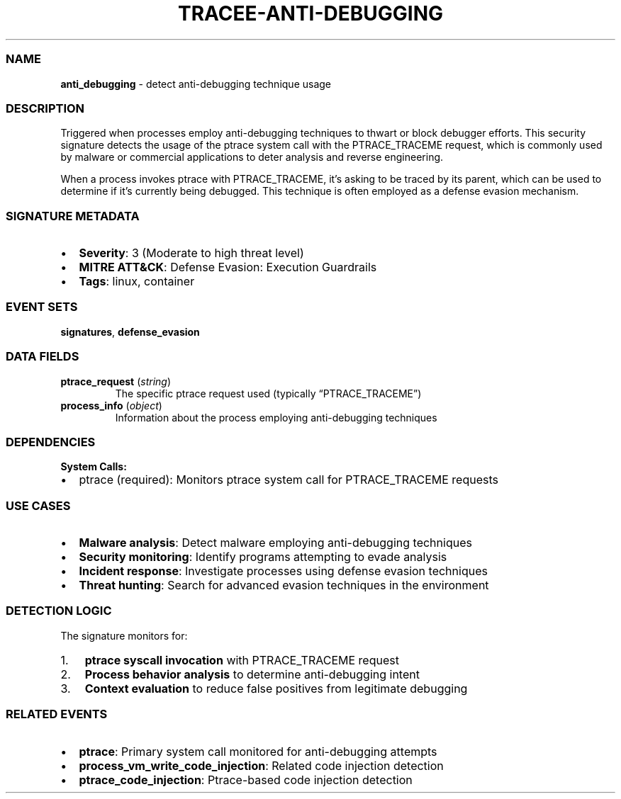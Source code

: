 .\" Automatically generated by Pandoc 3.2
.\"
.TH "TRACEE\-ANTI\-DEBUGGING" "1" "" "" "Tracee Event Manual"
.SS NAME
\f[B]anti_debugging\f[R] \- detect anti\-debugging technique usage
.SS DESCRIPTION
Triggered when processes employ anti\-debugging techniques to thwart or
block debugger efforts.
This security signature detects the usage of the \f[CR]ptrace\f[R]
system call with the \f[CR]PTRACE_TRACEME\f[R] request, which is
commonly used by malware or commercial applications to deter analysis
and reverse engineering.
.PP
When a process invokes \f[CR]ptrace\f[R] with \f[CR]PTRACE_TRACEME\f[R],
it\[cq]s asking to be traced by its parent, which can be used to
determine if it\[cq]s currently being debugged.
This technique is often employed as a defense evasion mechanism.
.SS SIGNATURE METADATA
.IP \[bu] 2
\f[B]Severity\f[R]: 3 (Moderate to high threat level)
.IP \[bu] 2
\f[B]MITRE ATT&CK\f[R]: Defense Evasion: Execution Guardrails
.IP \[bu] 2
\f[B]Tags\f[R]: linux, container
.SS EVENT SETS
\f[B]signatures\f[R], \f[B]defense_evasion\f[R]
.SS DATA FIELDS
.TP
\f[B]ptrace_request\f[R] (\f[I]string\f[R])
The specific ptrace request used (typically \[lq]PTRACE_TRACEME\[rq])
.TP
\f[B]process_info\f[R] (\f[I]object\f[R])
Information about the process employing anti\-debugging techniques
.SS DEPENDENCIES
\f[B]System Calls:\f[R]
.IP \[bu] 2
ptrace (required): Monitors ptrace system call for PTRACE_TRACEME
requests
.SS USE CASES
.IP \[bu] 2
\f[B]Malware analysis\f[R]: Detect malware employing anti\-debugging
techniques
.IP \[bu] 2
\f[B]Security monitoring\f[R]: Identify programs attempting to evade
analysis
.IP \[bu] 2
\f[B]Incident response\f[R]: Investigate processes using defense evasion
techniques
.IP \[bu] 2
\f[B]Threat hunting\f[R]: Search for advanced evasion techniques in the
environment
.SS DETECTION LOGIC
The signature monitors for:
.IP "1." 3
\f[B]ptrace syscall invocation\f[R] with PTRACE_TRACEME request
.IP "2." 3
\f[B]Process behavior analysis\f[R] to determine anti\-debugging intent
.IP "3." 3
\f[B]Context evaluation\f[R] to reduce false positives from legitimate
debugging
.SS RELATED EVENTS
.IP \[bu] 2
\f[B]ptrace\f[R]: Primary system call monitored for anti\-debugging
attempts
.IP \[bu] 2
\f[B]process_vm_write_code_injection\f[R]: Related code injection
detection
.IP \[bu] 2
\f[B]ptrace_code_injection\f[R]: Ptrace\-based code injection detection
